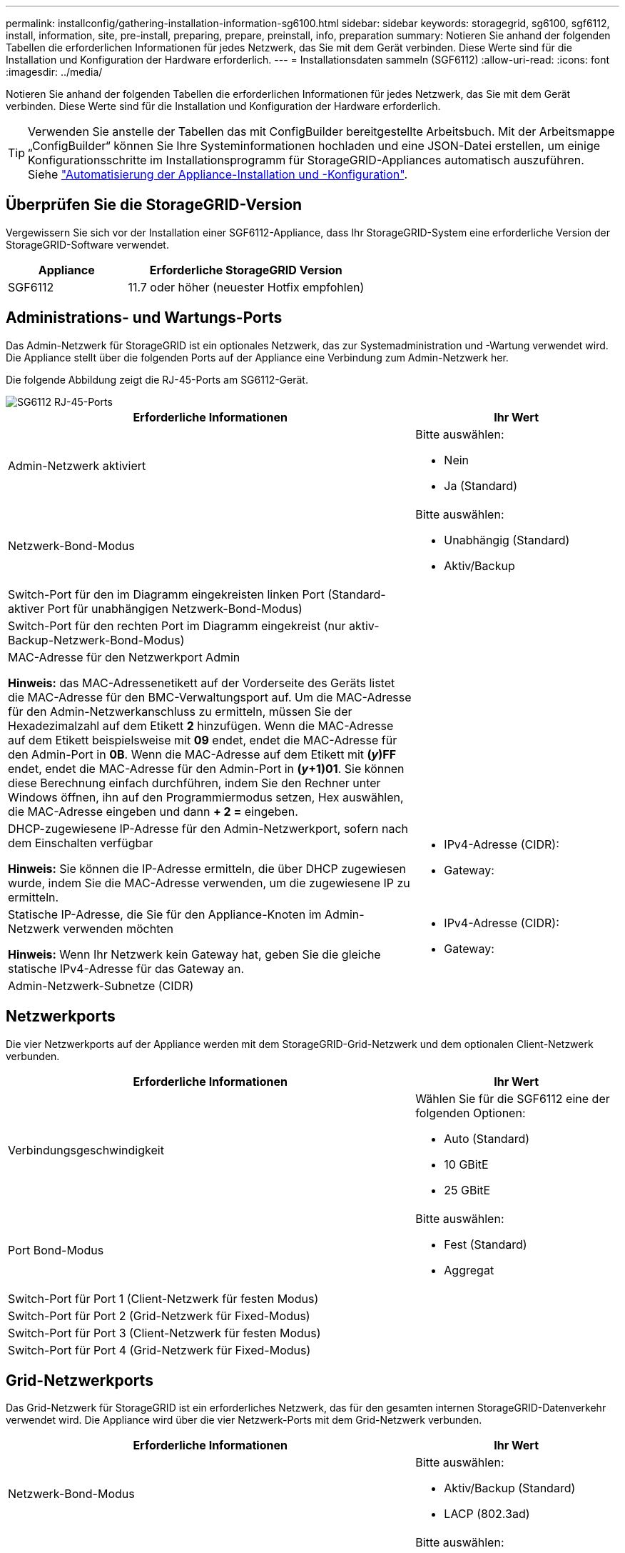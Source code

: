 ---
permalink: installconfig/gathering-installation-information-sg6100.html 
sidebar: sidebar 
keywords: storagegrid, sg6100, sgf6112, install, information, site, pre-install, preparing, prepare, preinstall, info, preparation 
summary: Notieren Sie anhand der folgenden Tabellen die erforderlichen Informationen für jedes Netzwerk, das Sie mit dem Gerät verbinden. Diese Werte sind für die Installation und Konfiguration der Hardware erforderlich. 
---
= Installationsdaten sammeln (SGF6112)
:allow-uri-read: 
:icons: font
:imagesdir: ../media/


[role="lead"]
Notieren Sie anhand der folgenden Tabellen die erforderlichen Informationen für jedes Netzwerk, das Sie mit dem Gerät verbinden. Diese Werte sind für die Installation und Konfiguration der Hardware erforderlich.


TIP: Verwenden Sie anstelle der Tabellen das mit ConfigBuilder bereitgestellte Arbeitsbuch. Mit der Arbeitsmappe „ConfigBuilder“ können Sie Ihre Systeminformationen hochladen und eine JSON-Datei erstellen, um einige Konfigurationsschritte im Installationsprogramm für StorageGRID-Appliances automatisch auszuführen. Siehe link:automating-appliance-installation-and-configuration.html["Automatisierung der Appliance-Installation und -Konfiguration"].



== Überprüfen Sie die StorageGRID-Version

Vergewissern Sie sich vor der Installation einer SGF6112-Appliance, dass Ihr StorageGRID-System eine erforderliche Version der StorageGRID-Software verwendet.

[cols="1a,2a"]
|===
| Appliance | Erforderliche StorageGRID Version 


 a| 
SGF6112
 a| 
11.7 oder höher (neuester Hotfix empfohlen)

|===


== Administrations- und Wartungs-Ports

Das Admin-Netzwerk für StorageGRID ist ein optionales Netzwerk, das zur Systemadministration und -Wartung verwendet wird. Die Appliance stellt über die folgenden Ports auf der Appliance eine Verbindung zum Admin-Netzwerk her.

Die folgende Abbildung zeigt die RJ-45-Ports am SG6112-Gerät.

image::../media/sg6100_rj_45_ports_circled.png[SG6112 RJ-45-Ports]

[cols="2a,1a"]
|===
| Erforderliche Informationen | Ihr Wert 


 a| 
Admin-Netzwerk aktiviert
 a| 
Bitte auswählen:

* Nein
* Ja (Standard)




 a| 
Netzwerk-Bond-Modus
 a| 
Bitte auswählen:

* Unabhängig (Standard)
* Aktiv/Backup




 a| 
Switch-Port für den im Diagramm eingekreisten linken Port (Standard-aktiver Port für unabhängigen Netzwerk-Bond-Modus)
 a| 



 a| 
Switch-Port für den rechten Port im Diagramm eingekreist (nur aktiv-Backup-Netzwerk-Bond-Modus)
 a| 



 a| 
MAC-Adresse für den Netzwerkport Admin

*Hinweis:* das MAC-Adressenetikett auf der Vorderseite des Geräts listet die MAC-Adresse für den BMC-Verwaltungsport auf. Um die MAC-Adresse für den Admin-Netzwerkanschluss zu ermitteln, müssen Sie der Hexadezimalzahl auf dem Etikett *2* hinzufügen. Wenn die MAC-Adresse auf dem Etikett beispielsweise mit *09* endet, endet die MAC-Adresse für den Admin-Port in *0B*. Wenn die MAC-Adresse auf dem Etikett mit *(_y_)FF* endet, endet die MAC-Adresse für den Admin-Port in *(_y_+1)01*. Sie können diese Berechnung einfach durchführen, indem Sie den Rechner unter Windows öffnen, ihn auf den Programmiermodus setzen, Hex auswählen, die MAC-Adresse eingeben und dann *+ 2 =* eingeben.
 a| 



 a| 
DHCP-zugewiesene IP-Adresse für den Admin-Netzwerkport, sofern nach dem Einschalten verfügbar

*Hinweis:* Sie können die IP-Adresse ermitteln, die über DHCP zugewiesen wurde, indem Sie die MAC-Adresse verwenden, um die zugewiesene IP zu ermitteln.
 a| 
* IPv4-Adresse (CIDR):
* Gateway:




 a| 
Statische IP-Adresse, die Sie für den Appliance-Knoten im Admin-Netzwerk verwenden möchten

*Hinweis:* Wenn Ihr Netzwerk kein Gateway hat, geben Sie die gleiche statische IPv4-Adresse für das Gateway an.
 a| 
* IPv4-Adresse (CIDR):
* Gateway:




 a| 
Admin-Netzwerk-Subnetze (CIDR)
 a| 

|===


== Netzwerkports

Die vier Netzwerkports auf der Appliance werden mit dem StorageGRID-Grid-Netzwerk und dem optionalen Client-Netzwerk verbunden.

[cols="2a,1a"]
|===
| Erforderliche Informationen | Ihr Wert 


 a| 
Verbindungsgeschwindigkeit
 a| 
Wählen Sie für die SGF6112 eine der folgenden Optionen:

* Auto (Standard)
* 10 GBitE
* 25 GBitE




 a| 
Port Bond-Modus
 a| 
Bitte auswählen:

* Fest (Standard)
* Aggregat




 a| 
Switch-Port für Port 1 (Client-Netzwerk für festen Modus)
 a| 



 a| 
Switch-Port für Port 2 (Grid-Netzwerk für Fixed-Modus)
 a| 



 a| 
Switch-Port für Port 3 (Client-Netzwerk für festen Modus)
 a| 



 a| 
Switch-Port für Port 4 (Grid-Netzwerk für Fixed-Modus)
 a| 

|===


== Grid-Netzwerkports

Das Grid-Netzwerk für StorageGRID ist ein erforderliches Netzwerk, das für den gesamten internen StorageGRID-Datenverkehr verwendet wird. Die Appliance wird über die vier Netzwerk-Ports mit dem Grid-Netzwerk verbunden.

[cols="2a,1a"]
|===
| Erforderliche Informationen | Ihr Wert 


 a| 
Netzwerk-Bond-Modus
 a| 
Bitte auswählen:

* Aktiv/Backup (Standard)
* LACP (802.3ad)




 a| 
VLAN-Tagging aktiviert
 a| 
Bitte auswählen:

* Nein (Standard)
* Ja.




 a| 
VLAN Tag (wenn VLAN Tagging aktiviert ist)
 a| 
Geben Sie einen Wert zwischen 0 und 4095 ein:



 a| 
DHCP-zugewiesene IP-Adresse für das Grid-Netzwerk, sofern nach dem Einschalten verfügbar
 a| 
* IPv4-Adresse (CIDR):
* Gateway:




 a| 
Statische IP-Adresse, die Sie für den Appliance-Node im Grid-Netzwerk verwenden möchten

*Hinweis:* Wenn Ihr Netzwerk kein Gateway hat, geben Sie die gleiche statische IPv4-Adresse für das Gateway an.
 a| 
* IPv4-Adresse (CIDR):
* Gateway:




 a| 
Grid-Netzwerknetze (CIDRs)
 a| 



 a| 
Einstellung für maximale Übertragungseinheit (MTU) (optional). Sie können den Standardwert 1500 verwenden oder die MTU auf einen für Jumbo Frames geeigneten Wert einstellen, z. B. 9000.
 a| 

|===


== Client-Netzwerkports

Das Client-Netzwerk für StorageGRID ist ein optionales Netzwerk, das in der Regel für den Zugriff auf das Grid auf das Clientprotokoll verwendet wird. Die Appliance wird über die vier Netzwerk-Ports mit dem Client-Netzwerk verbunden.

[cols="2a,1a"]
|===
| Erforderliche Informationen | Ihr Wert 


 a| 
Client-Netzwerk aktiviert
 a| 
Bitte auswählen:

* Nein (Standard)
* Ja.




 a| 
Netzwerk-Bond-Modus
 a| 
Bitte auswählen:

* Aktiv/Backup (Standard)
* LACP (802.3ad)




 a| 
VLAN-Tagging aktiviert
 a| 
Bitte auswählen:

* Nein (Standard)
* Ja.




 a| 
VLAN-Tag (bei aktiviertem VLAN-Tagging)
 a| 
Geben Sie einen Wert zwischen 0 und 4095 ein:



 a| 
DHCP-zugewiesene IP-Adresse für das Client-Netzwerk, falls nach dem Einschalten verfügbar
 a| 
* IPv4-Adresse (CIDR):
* Gateway:




 a| 
Statische IP-Adresse, die Sie für den Appliance-Knoten im Client-Netzwerk verwenden möchten

*Hinweis:* Wenn das Client-Netzwerk aktiviert ist, verwendet die Standardroute auf dem Gerät das hier angegebene Gateway.
 a| 
* IPv4-Adresse (CIDR):
* Gateway:


|===


== BMC-Management-Netzwerk-Ports

Sie können auf die BMC-Schnittstelle auf der Appliance über den in der Abbildung eingekreisten 1-GbE-Managementport zugreifen. Dieser Port unterstützt die Remote-Verwaltung der Controller-Hardware über Ethernet unter Verwendung des IPMI-Standards (Intelligent Platform Management Interface).


NOTE: Sie können den Remote-IPMI-Zugriff für alle Appliances aktivieren oder deaktivieren, die einen BMC enthalten, indem Sie den privaten Endpunkt der Management-API VERWENDEN, PUT /private/bmc.

Die folgende Abbildung zeigt den BMC-Managementport auf der SG6112-Appliance.

image::../media/sgf6112_cn_bmc_management_port.png[SG6100 Management-Port]

[cols="2a,1a"]
|===
| Erforderliche Informationen | Ihr Wert 


 a| 
Ethernet-Switch-Port Sie stellen eine Verbindung zum BMC-Management-Port her (im Diagramm eingekreist).
 a| 



 a| 
DHCP-zugewiesene IP-Adresse für das BMC-Managementnetzwerk, sofern nach dem Einschalten verfügbar
 a| 
* IPv4-Adresse (CIDR):
* Gateway:




 a| 
Statische IP-Adresse, die Sie für den BMC-Verwaltungsport verwenden möchten
 a| 
* IPv4-Adresse (CIDR):
* Gateway:


|===
.Verwandte Informationen
* link:cabling-appliance-sgf6112.html["Kabelgerät (SGF6112)"]
* link:setting-ip-configuration.html["Konfigurieren Sie StorageGRID-IP-Adressen"]

